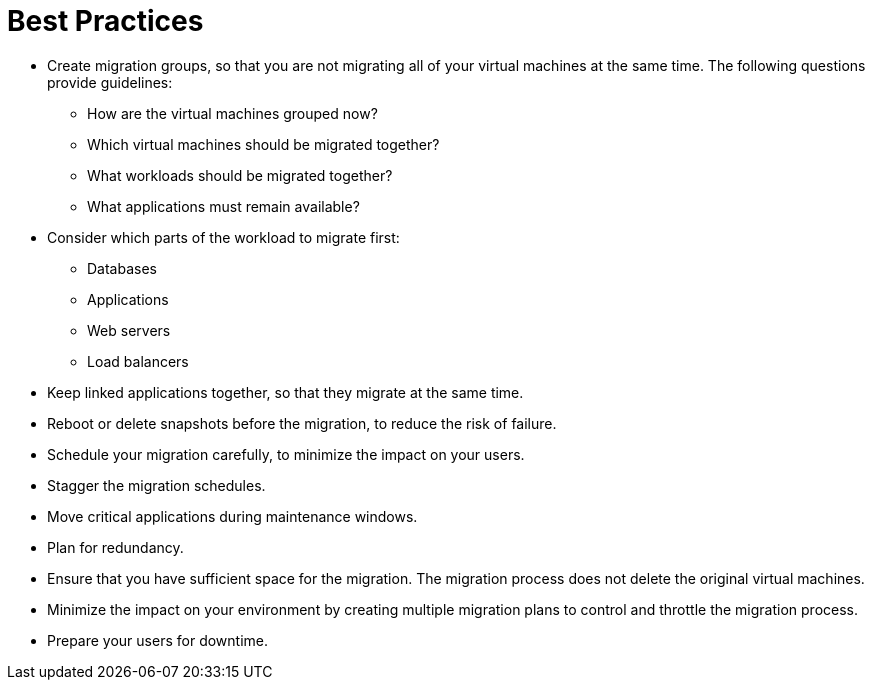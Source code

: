 [id="Best_practices"]
= Best Practices

* Create migration groups, so that you are not migrating all of your virtual machines at the same time. The following questions provide guidelines:

** How are the virtual machines grouped now?
** Which virtual machines should be migrated together?
** What workloads should be migrated together?
** What applications must remain available?

* Consider which parts of the workload to migrate first:

** Databases
** Applications
** Web servers
** Load balancers

* Keep linked applications together, so that they migrate at the same time.

* Reboot or delete snapshots before the migration, to reduce the risk of failure.

* Schedule your migration carefully, to minimize the impact on your users.

* Stagger the migration schedules.

* Move critical applications during maintenance windows.

* Plan for redundancy.

* Ensure that you have sufficient space for the migration. The migration process does not delete the original virtual machines.

* Minimize the impact on your environment by creating multiple migration plans to control and throttle the migration process.

* Prepare your users for downtime.
